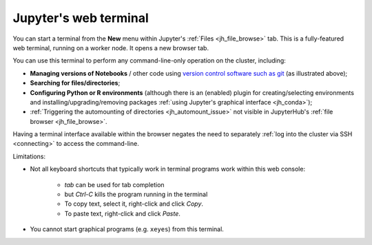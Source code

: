 .. _jh_terminal:

Jupyter's web terminal
======================

You can start a terminal from 
the **New** menu within 
Jupyter's :ref:`Files <jh_file_browse>` tab.
This is a fully-featured web terminal, 
running on a worker node.  
It opens a new browser tab.

.. image:: /images/jupyterhub/jupyterhub-terminal.png

You can use this terminal to perform any command-line-only operation on the cluster, including:

* **Managing versions of Notebooks** / other code 
  using `version control software such as git <https://swcarpentry.github.io/git-novice/>`__
  (as illustrated above);
* **Searching for files/directories**;
* **Configuring Python or R environments** 
  (although there is an (enabled) plugin for 
  creating/selecting environments and 
  installing/upgrading/removing packages 
  :ref:`using Jupyter's graphical interface <jh_conda>`);
* :ref:`Triggering the automounting of directories <jh_automount_issue>` not visible in JupyterHub's :ref:`file browser <jh_file_browse>`.

Having a terminal interface available within the browser 
negates the need to separately :ref:`log into the cluster via SSH <connecting>`
to access the command-line.

Limitations:

* Not all keyboard shortcuts that typically work in terminal programs work within this web console:

    * *tab* can be used for tab completion
    * but *Ctrl-C* kills the program running in the terminal
    * To copy text, select it, right-click and click *Copy*.
    * To paste text, right-click and click *Paste*.

* You cannot start graphical programs (e.g. ``xeyes``) from this terminal.
